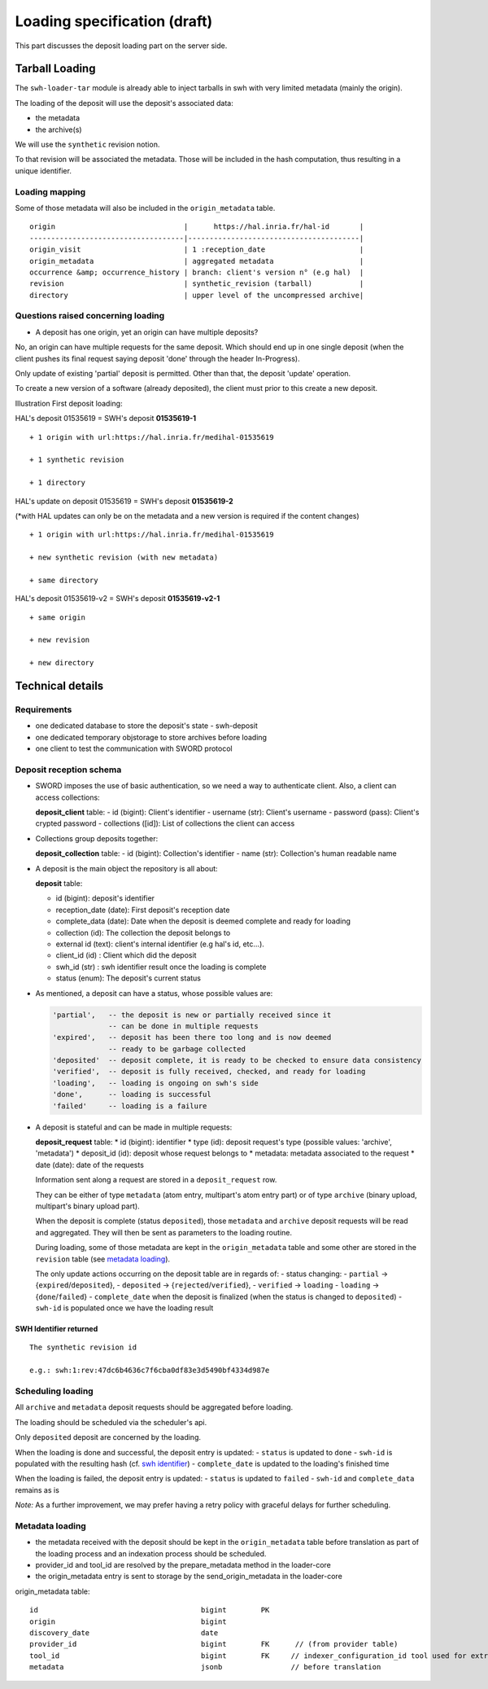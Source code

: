 Loading specification (draft)
=============================

This part discusses the deposit loading part on the server side.

Tarball Loading
---------------

The ``swh-loader-tar`` module is already able to inject tarballs in swh
with very limited metadata (mainly the origin).

The loading of the deposit will use the deposit's associated data:

* the metadata
* the archive(s)

We will use the ``synthetic`` revision notion.

To that revision will be associated the metadata. Those will be included
in the hash computation, thus resulting in a unique identifier.

Loading mapping
~~~~~~~~~~~~~~~

Some of those metadata will also be included in the ``origin_metadata``
table.

::

    origin                              |      https://hal.inria.fr/hal-id       |
    ------------------------------------|----------------------------------------|
    origin_visit                        | 1 :reception_date                      |
    origin_metadata                     | aggregated metadata                    |
    occurrence &amp; occurrence_history | branch: client's version n° (e.g hal)  |
    revision                            | synthetic_revision (tarball)           |
    directory                           | upper level of the uncompressed archive|

Questions raised concerning loading
~~~~~~~~~~~~~~~~~~~~~~~~~~~~~~~~~~~

- A deposit has one origin, yet an origin can have multiple deposits?

No, an origin can have multiple requests for the same deposit. Which
should end up in one single deposit (when the client pushes its final
request saying deposit 'done' through the header In-Progress).

Only update of existing 'partial' deposit is permitted. Other than that,
the deposit 'update' operation.

To create a new version of a software (already deposited), the client
must prior to this create a new deposit.

Illustration First deposit loading:

HAL's deposit 01535619 = SWH's deposit **01535619-1**

::

    + 1 origin with url:https://hal.inria.fr/medihal-01535619

    + 1 synthetic revision

    + 1 directory

HAL's update on deposit 01535619 = SWH's deposit **01535619-2**

(\*with HAL updates can only be on the metadata and a new version is
required if the content changes)

::

    + 1 origin with url:https://hal.inria.fr/medihal-01535619

    + new synthetic revision (with new metadata)

    + same directory

HAL's deposit 01535619-v2 = SWH's deposit **01535619-v2-1**

::

    + same origin

    + new revision

    + new directory

Technical details
-----------------

Requirements
~~~~~~~~~~~~

*  one dedicated database to store the deposit's state - swh-deposit
*  one dedicated temporary objstorage to store archives before loading
*  one client to test the communication with SWORD protocol

Deposit reception schema
~~~~~~~~~~~~~~~~~~~~~~~~

* SWORD imposes the use of basic authentication, so we need a way to
  authenticate client. Also, a client can access collections:

  **deposit\_client** table: - id (bigint): Client's identifier - username
  (str): Client's username - password (pass): Client's crypted password -
  collections ([id]): List of collections the client can access

* Collections group deposits together:

  **deposit\_collection** table: - id (bigint): Collection's identifier - name
  (str): Collection's human readable name

*  A deposit is the main object the repository is all about:

   **deposit** table:

   * id (bigint): deposit's identifier
   * reception\_date (date): First deposit's reception date
   * complete\_data (date): Date when the deposit is deemed complete and ready
     for loading
   * collection (id): The collection the deposit belongs to
   * external id (text): client's internal identifier (e.g hal's id, etc...).
   * client\_id (id) : Client which did the deposit
   * swh\_id (str) : swh identifier result once the loading is complete
   * status (enum): The deposit's current status

- As mentioned, a deposit can have a status, whose possible values are:

  .. code:: text

        'partial',   -- the deposit is new or partially received since it
                     -- can be done in multiple requests
        'expired',   -- deposit has been there too long and is now deemed
                     -- ready to be garbage collected
        'deposited'  -- deposit complete, it is ready to be checked to ensure data consistency
        'verified',  -- deposit is fully received, checked, and ready for loading
        'loading',   -- loading is ongoing on swh's side
        'done',      -- loading is successful
        'failed'     -- loading is a failure

* A deposit is stateful and can be made in multiple requests:

  **deposit\_request** table:
  * id (bigint): identifier
  * type (id): deposit request's type (possible values: 'archive', 'metadata')
  * deposit\_id (id): deposit whose request belongs to
  * metadata: metadata associated to the request
  * date (date): date of the requests

  Information sent along a request are stored in a ``deposit_request`` row.

  They can be either of type ``metadata`` (atom entry, multipart's atom entry
  part) or of type ``archive`` (binary upload, multipart's binary upload part).

  When the deposit is complete (status ``deposited``), those ``metadata`` and
  ``archive`` deposit requests will be read and aggregated. They will then be
  sent as parameters to the loading routine.

  During loading, some of those metadata are kept in the ``origin_metadata``
  table and some other are stored in the ``revision`` table (see `metadata
  loading <#metadata-loading>`__).

  The only update actions occurring on the deposit table are in regards of: -
  status changing: - ``partial`` -> {``expired``/``deposited``}, -
  ``deposited`` -> {``rejected``/``verified``}, - ``verified`` -> ``loading`` -
  ``loading`` -> {``done``/``failed``} - ``complete_date`` when the deposit is
  finalized (when the status is changed to ``deposited``) - ``swh-id`` is
  populated once we have the loading result

SWH Identifier returned
^^^^^^^^^^^^^^^^^^^^^^^

::

    The synthetic revision id

    e.g.: swh:1:rev:47dc6b4636c7f6cba0df83e3d5490bf4334d987e

Scheduling loading
~~~~~~~~~~~~~~~~~~

All ``archive`` and ``metadata`` deposit requests should be aggregated before
loading.

The loading should be scheduled via the scheduler's api.

Only ``deposited`` deposit are concerned by the loading.

When the loading is done and successful, the deposit entry is updated: -
``status`` is updated to ``done`` - ``swh-id`` is populated with the resulting
hash (cf. `swh identifier <#swh-identifier-returned>`__) - ``complete_date`` is
updated to the loading's finished time

When the loading is failed, the deposit entry is updated: - ``status`` is
updated to ``failed`` - ``swh-id`` and ``complete_data`` remains as is

*Note:* As a further improvement, we may prefer having a retry policy with
graceful delays for further scheduling.

Metadata loading
~~~~~~~~~~~~~~~~

- the metadata received with the deposit should be kept in the
  ``origin_metadata`` table before translation as part of the loading process
  and an indexation process should be scheduled.

- provider\_id and tool\_id are resolved by the prepare\_metadata method in the
  loader-core

- the origin\_metadata entry is sent to storage by the send\_origin\_metadata
  in the loader-core

origin\_metadata table:

::

    id                                      bigint        PK
    origin                                  bigint
    discovery_date                          date
    provider_id                             bigint        FK      // (from provider table)
    tool_id                                 bigint        FK     // indexer_configuration_id tool used for extraction
    metadata                                jsonb                // before translation
